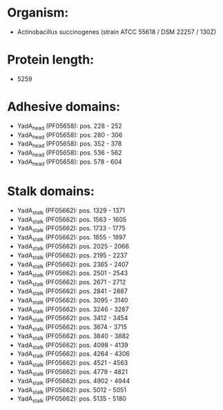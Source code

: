 * Organism:
- Actinobacillus succinogenes (strain ATCC 55618 / DSM 22257 / 130Z)
* Protein length:
- 5259
* Adhesive domains:
- YadA_head (PF05658): pos. 228 - 252
- YadA_head (PF05658): pos. 280 - 306
- YadA_head (PF05658): pos. 352 - 378
- YadA_head (PF05658): pos. 536 - 562
- YadA_head (PF05658): pos. 578 - 604
* Stalk domains:
- YadA_stalk (PF05662): pos. 1329 - 1371
- YadA_stalk (PF05662): pos. 1563 - 1605
- YadA_stalk (PF05662): pos. 1733 - 1775
- YadA_stalk (PF05662): pos. 1855 - 1897
- YadA_stalk (PF05662): pos. 2025 - 2066
- YadA_stalk (PF05662): pos. 2195 - 2237
- YadA_stalk (PF05662): pos. 2365 - 2407
- YadA_stalk (PF05662): pos. 2501 - 2543
- YadA_stalk (PF05662): pos. 2671 - 2712
- YadA_stalk (PF05662): pos. 2841 - 2887
- YadA_stalk (PF05662): pos. 3095 - 3140
- YadA_stalk (PF05662): pos. 3246 - 3287
- YadA_stalk (PF05662): pos. 3412 - 3454
- YadA_stalk (PF05662): pos. 3674 - 3715
- YadA_stalk (PF05662): pos. 3840 - 3882
- YadA_stalk (PF05662): pos. 4098 - 4139
- YadA_stalk (PF05662): pos. 4264 - 4306
- YadA_stalk (PF05662): pos. 4521 - 4563
- YadA_stalk (PF05662): pos. 4779 - 4821
- YadA_stalk (PF05662): pos. 4902 - 4944
- YadA_stalk (PF05662): pos. 5012 - 5051
- YadA_stalk (PF05662): pos. 5135 - 5180

